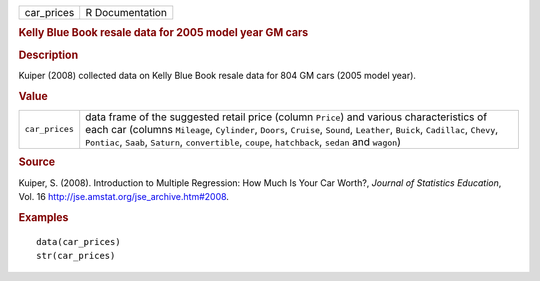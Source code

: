.. container::

   .. container::

      ========== ===============
      car_prices R Documentation
      ========== ===============

      .. rubric:: Kelly Blue Book resale data for 2005 model year GM
         cars
         :name: kelly-blue-book-resale-data-for-2005-model-year-gm-cars

      .. rubric:: Description
         :name: description

      Kuiper (2008) collected data on Kelly Blue Book resale data for
      804 GM cars (2005 model year).

      .. rubric:: Value
         :name: value

      +----------------+----------------------------------------------------+
      | ``car_prices`` | data frame of the suggested retail price (column   |
      |                | ``Price``) and various characteristics of each car |
      |                | (columns ``Mileage``, ``Cylinder``, ``Doors``,     |
      |                | ``Cruise``, ``Sound``, ``Leather``, ``Buick``,     |
      |                | ``Cadillac``, ``Chevy``, ``Pontiac``, ``Saab``,    |
      |                | ``Saturn``, ``convertible``, ``coupe``,            |
      |                | ``hatchback``, ``sedan`` and ``wagon``)            |
      +----------------+----------------------------------------------------+

      .. rubric:: Source
         :name: source

      Kuiper, S. (2008). Introduction to Multiple Regression: How Much
      Is Your Car Worth?, *Journal of Statistics Education*, Vol. 16
      http://jse.amstat.org/jse_archive.htm#2008.

      .. rubric:: Examples
         :name: examples

      ::

         data(car_prices)
         str(car_prices)
